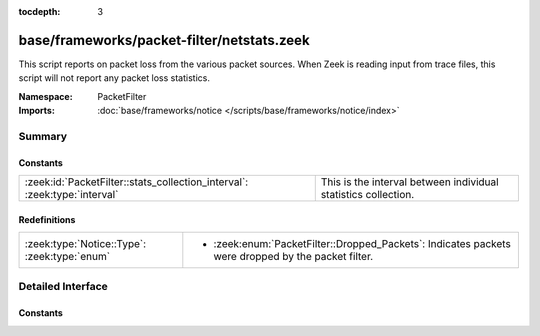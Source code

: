 :tocdepth: 3

base/frameworks/packet-filter/netstats.zeek
===========================================
.. zeek:namespace:: PacketFilter

This script reports on packet loss from the various packet sources.
When Zeek is reading input from trace files, this script will not
report any packet loss statistics.

:Namespace: PacketFilter
:Imports: :doc:`base/frameworks/notice </scripts/base/frameworks/notice/index>`

Summary
~~~~~~~
Constants
#########
========================================================================= ==============================================================
:zeek:id:`PacketFilter::stats_collection_interval`: :zeek:type:`interval` This is the interval between individual statistics collection.
========================================================================= ==============================================================

Redefinitions
#############
============================================ ======================================================
:zeek:type:`Notice::Type`: :zeek:type:`enum` 
                                             
                                             * :zeek:enum:`PacketFilter::Dropped_Packets`:
                                               Indicates packets were dropped by the packet filter.
============================================ ======================================================


Detailed Interface
~~~~~~~~~~~~~~~~~~
Constants
#########
.. zeek:id:: PacketFilter::stats_collection_interval
   :source-code: base/frameworks/packet-filter/netstats.zeek 16 16

   :Type: :zeek:type:`interval`
   :Default: ``5.0 mins``

   This is the interval between individual statistics collection.


